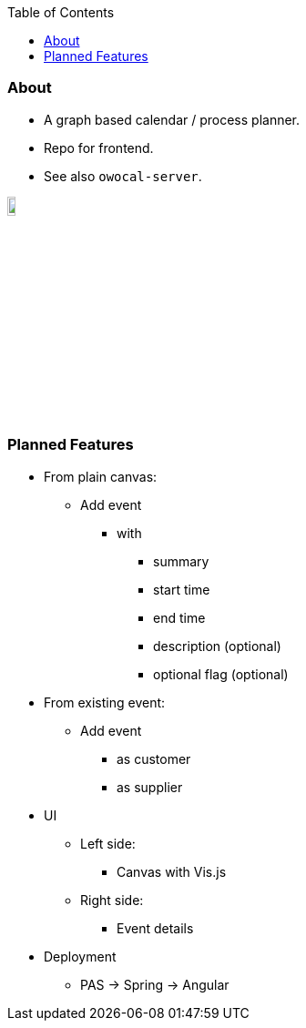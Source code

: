 :toc:
:toclevels: 5


=== About

* A graph based calendar / process planner.
* Repo for frontend.
* See also `owocal-server`.

image::owo.png[,10%]

{empty} +

=== Planned Features

* From plain canvas:
** Add event
*** with
**** summary
**** start time
**** end time
**** description (optional)
**** optional flag (optional)
* From existing event:
** Add event
*** as customer
*** as supplier
* UI
** Left side:
*** Canvas with Vis.js
** Right side:
*** Event details
* Deployment
** PAS -> Spring -> Angular
